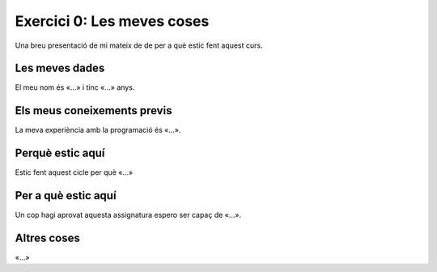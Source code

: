 ###########################
Exercici 0: Les meves coses
###########################

Una breu presentació de mi mateix de de per a què estic fent aquest curs.

Les meves dades
===============

El meu nom és «…» i tinc «…» anys.

Els meus coneixements previs
============================

La meva experiència amb la programació és «…».

Perquè estic aquí
=================

Estic fent aquest cicle per què «…»

Per a què estic aquí
====================

Un cop hagi aprovat aquesta assignatura espero ser capaç de «…».

Altres coses
============

«…»
